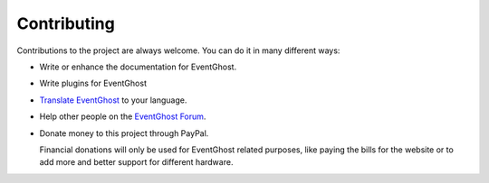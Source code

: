 .. _contributing:

============
Contributing
============

Contributions to the project are always welcome. You can do it in many 
different ways:

* Write or enhance the documentation for EventGhost. 
* Write plugins for EventGhost
* `Translate EventGhost 
  </forum/viewtopic.php?t=171>`_ to your language.
* Help other people on the `EventGhost Forum 
  </forum/>`_.
* Donate money to this project through PayPal. 

  .. raw:: html
    
    <form action="https://www.paypal.com/cgi-bin/webscr" method="post">
    <input type="hidden" name="cmd" value="_donations">
    <input type="hidden" name="business" value="donations@eventghost.org">
    <input type="hidden" name="item_name" value="Donation to the EventGhost Project">
    <input type="hidden" name="no_shipping" value="1">
    <input type="hidden" name="return" value="http://www.eventghost.net/">
    <input type="hidden" name="cancel_return" value="http://www.eventghost.net/">
    <input type="hidden" name="cn" value="Optional Comments">
    <input type="hidden" name="currency_code" value="USD">
    <input type="hidden" name="tax" value="0">
    <input type="hidden" name="lc" value="US">
    <input type="hidden" name="bn" value="PP-DonationsBF">
    <input type="image" src="_static/x-click-but21.gif" border="0" 
        name="submit" alt="Make payments with PayPal - it's fast, free and 
        secure!" style="background-color: transparent; border: 0px;">
    <img alt="" border="0" src="_static/pixel.gif" width="1" height="1">
    </form>
    
  Financial donations will only be used for EventGhost related purposes, like 
  paying the bills for the website or to add more and better support for 
  different hardware.
